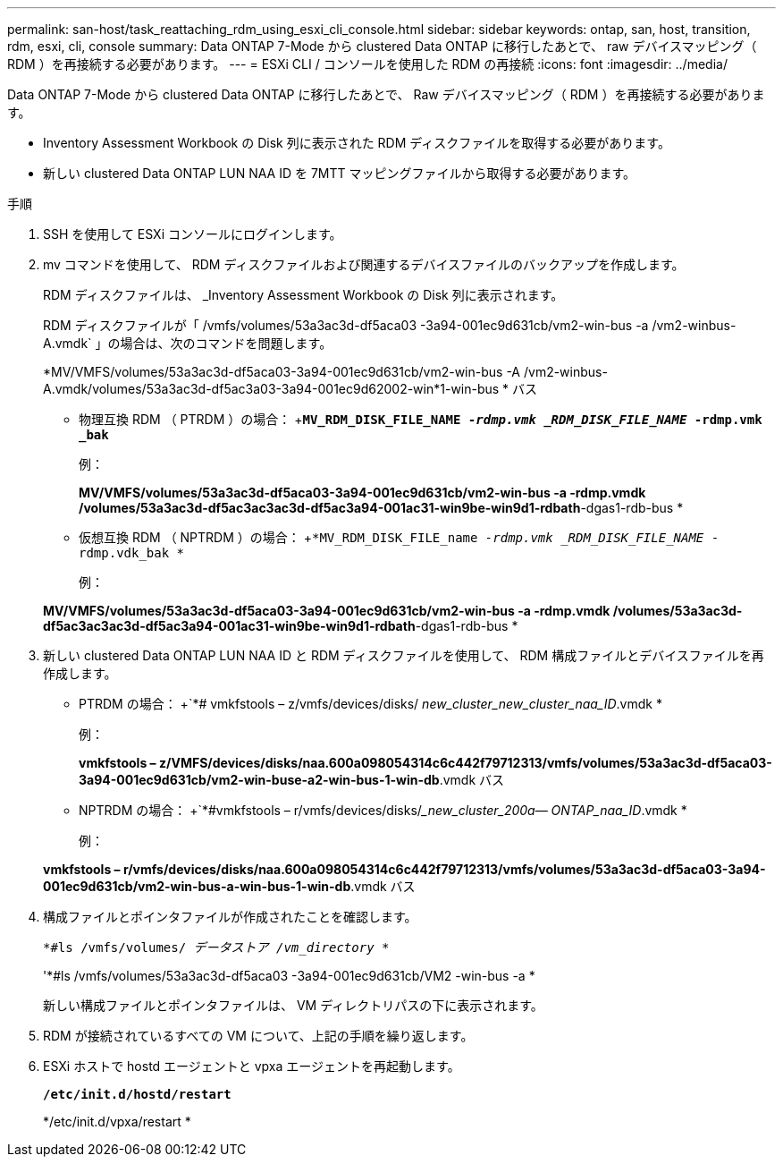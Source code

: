 ---
permalink: san-host/task_reattaching_rdm_using_esxi_cli_console.html 
sidebar: sidebar 
keywords: ontap, san, host, transition, rdm, esxi, cli, console 
summary: Data ONTAP 7-Mode から clustered Data ONTAP に移行したあとで、 raw デバイスマッピング（ RDM ）を再接続する必要があります。 
---
= ESXi CLI / コンソールを使用した RDM の再接続
:icons: font
:imagesdir: ../media/


[role="lead"]
Data ONTAP 7-Mode から clustered Data ONTAP に移行したあとで、 Raw デバイスマッピング（ RDM ）を再接続する必要があります。

* Inventory Assessment Workbook の Disk 列に表示された RDM ディスクファイルを取得する必要があります。
* 新しい clustered Data ONTAP LUN NAA ID を 7MTT マッピングファイルから取得する必要があります。


.手順
. SSH を使用して ESXi コンソールにログインします。
. mv コマンドを使用して、 RDM ディスクファイルおよび関連するデバイスファイルのバックアップを作成します。
+
RDM ディスクファイルは、 _Inventory Assessment Workbook の Disk 列に表示されます。

+
RDM ディスクファイルが「 /vmfs/volumes/53a3ac3d-df5aca03 -3a94-001ec9d631cb/vm2-win-bus -a /vm2-winbus-A.vmdk` 」の場合は、次のコマンドを問題します。

+
*MV/VMFS/volumes/53a3ac3d-df5aca03-3a94-001ec9d631cb/vm2-win-bus -A /vm2-winbus-A.vmdk/volumes/53a3ac3d-df5ac3a03-3a94-001ec9d62002-win*1-win-bus * バス

+
** 物理互換 RDM （ PTRDM ）の場合： +`*MV_RDM_DISK_FILE_NAME__ -rdmp.vmk _RDM_DISK_FILE_NAME__ -rdmp.vmk _bak*`
+
例：

+
*MV/VMFS/volumes/53a3ac3d-df5aca03-3a94-001ec9d631cb/vm2-win-bus -a -rdmp.vmdk /volumes/53a3ac3d-df5ac3ac3ac3d-df5ac3a94-001ac31-win9be-win9d1-rdbath*-dgas1-rdb-bus *

** 仮想互換 RDM （ NPTRDM ）の場合： +`*MV_RDM_DISK_FILE_name__ -rdmp.vmk _RDM_DISK_FILE_NAME__ -rdmp.vdk_bak *`
+
例：

+
*MV/VMFS/volumes/53a3ac3d-df5aca03-3a94-001ec9d631cb/vm2-win-bus -a -rdmp.vmdk /volumes/53a3ac3d-df5ac3ac3ac3d-df5ac3a94-001ac31-win9be-win9d1-rdbath*-dgas1-rdb-bus *



. 新しい clustered Data ONTAP LUN NAA ID と RDM ディスクファイルを使用して、 RDM 構成ファイルとデバイスファイルを再作成します。
+
** PTRDM の場合： +`*# vmkfstools – z/vmfs/devices/disks/__ new_cluster_new_cluster_naa_ID__.vmdk *
+
例：

+
*vmkfstools – z/VMFS/devices/disks/naa.600a098054314c6c442f79712313/vmfs/volumes/53a3ac3d-df5aca03-3a94-001ec9d631cb/vm2-win-buse-a2-win-bus-1-win-db*.vmdk バス

** NPTRDM の場合： +`*#vmkfstools – r/vmfs/devices/disks/____new_cluster_200a_— ONTAP_naa_ID__.vmdk *
+
例：

+
*vmkfstools – r/vmfs/devices/disks/naa.600a098054314c6c442f79712313/vmfs/volumes/53a3ac3d-df5aca03-3a94-001ec9d631cb/vm2-win-bus-a-win-bus-1-win-db*.vmdk バス



. 構成ファイルとポインタファイルが作成されたことを確認します。
+
`*#ls /vmfs/volumes/__ データストア /vm_directory__ *`

+
'*#ls /vmfs/volumes/53a3ac3d-df5aca03 -3a94-001ec9d631cb/VM2 -win-bus -a *

+
新しい構成ファイルとポインタファイルは、 VM ディレクトリパスの下に表示されます。

. RDM が接続されているすべての VM について、上記の手順を繰り返します。
. ESXi ホストで hostd エージェントと vpxa エージェントを再起動します。
+
`*/etc/init.d/hostd/restart*`

+
*/etc/init.d/vpxa/restart *


